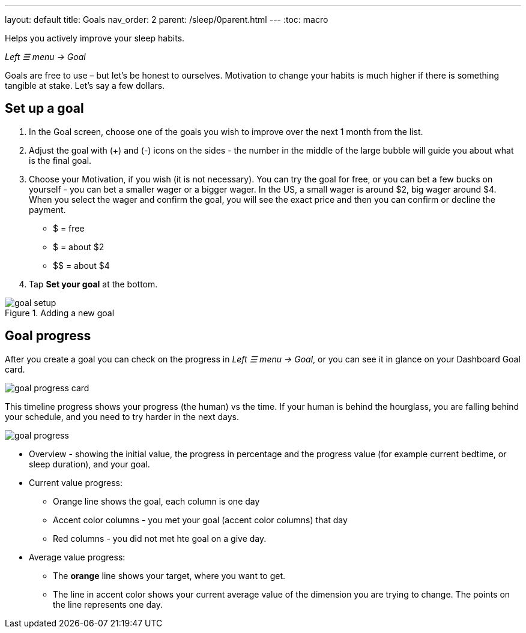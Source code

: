 ---
layout: default
title: Goals
nav_order: 2
parent: /sleep/0parent.html
---
:toc: macro

Helps you actively improve your sleep habits.

_Left ☰ menu -> Goal_

Goals are free to use – but let’s be honest to ourselves. Motivation to change your habits is much higher if there is something tangible at stake. Let’s say a few dollars.


[[goal_start]]
== Set up a goal

. In the Goal screen, choose one of the goals you wish to improve over the next 1 month from the list.
. Adjust the goal with (+) and (-) icons on the sides - the number in the middle of the large bubble will guide you about what is the final goal.
. Choose your Motivation, if you wish (it is not necessary).  You can try the goal for free, or you can bet a few bucks on yourself - you can bet a smaller wager or a bigger wager. In the US, a small wager is around $2, big wager around $4. When you select the wager and confirm the goal, you will see the exact price and then you can confirm or decline the payment.

  - [.line-through]#$# = free
  - $ = about $2
  - +++$$+++ = about $4

. Tap *Set your goal* at the bottom.

[[adding-goal]]
.Adding a new goal
image::goal_setup.png[]



== Goal progress

After you create a goal you can check on the progress in _Left ☰ menu -> Goal_, or you can see it in glance on your Dashboard Goal card.

image:goal_progress_card.png[]

This timeline progress shows your progress (the human) vs the time.  If your human is behind the hourglass, you are falling behind your schedule, and you need to try harder in the next days.

[[goal-progress-screen]]
image:goal_progress.png[]

* Overview - showing the initial value, the progress in percentage and the progress value (for example current bedtime, or sleep duration), and your goal.
//* Timeline progress - the same as on the Goal card.
* Current value progress:
** Orange line shows the goal, each column is one day
** Accent color columns - you met your goal (accent color columns) that day
** Red columns - you did not met hte goal on a give day.
* Average value progress:
** The *orange* line shows your target, where you want to get.
//* The [color-green]#green# line is the guideline. To maximize change for a successful goal and to make your transition smooth we recommend to try to keep under or over the guideline at all times depending whether your try to increase or decrease aon of your sleep <</sleep/sleepscore#, Dimensions>>.
** The line in accent color shows your current average value of the dimension you are trying to change. The points on the line represents one day.
//+
//NOTE: Before the start of the goal we show a 30 days rolling average of the measure you try to change. But after we show the average from only the values after in the goal time range. This means at the beginning the values will probably be quite bumpy before they start to converge into more stable values.




